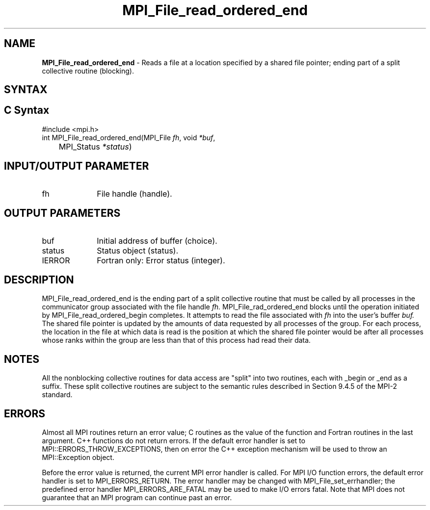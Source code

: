 .\" -*- nroff -*-
.\" Copyright 2010 Cisco Systems, Inc.  All rights reserved.
.\" Copyright 2006-2008 Sun Microsystems, Inc.
.\" Copyright (c) 1996 Thinking Machines Corporation
.\" Copyright 2015-2016 Research Organization for Information Science
.\"                     and Technology (RIST). All rights reserved.
.\" $COPYRIGHT$
.TH MPI_File_read_ordered_end 3 "May 26, 2022" "4.1.4" "Open MPI"
.SH NAME
\fBMPI_File_read_ordered_end\fP \- Reads a file at a location specified by a shared file pointer; ending part of a split collective routine (blocking).

.SH SYNTAX
.ft R
.nf
.SH C Syntax
.nf
#include <mpi.h>
int MPI_File_read_ordered_end(MPI_File \fIfh\fP, void \fI*buf\fP,
	MPI_Status \fI*status\fP)

.fi
.SH INPUT/OUTPUT PARAMETER
.ft R
.TP 1i
fh
File handle (handle).

.SH OUTPUT PARAMETERS
.ft R
.TP 1i
buf
Initial address of buffer (choice).
.ft R
.TP 1i
status
Status object (status).
.TP 1i
IERROR
Fortran only: Error status (integer).

.SH DESCRIPTION
.ft R
MPI_File_read_ordered_end is the ending part of a split collective routine that must be called by all processes in the communicator group associated with the
file handle
.I fh.
MPI_File_rad_ordered_end blocks until the operation initiated by MPI_File_read_ordered_begin completes. It attempts to read the file associated with
.I fh
into the user's buffer
.I buf.
The shared file pointer is updated by the amounts of data requested by all processes of the group. For each process, the location in the file at which data is read is the position at which the shared file pointer would be after all processes whose ranks within the group are less than that of this process had read their data.

.SH NOTES
.ft R
All the nonblocking collective routines for data access are "split" into two routines, each with _begin or _end as a suffix. These split collective routines are subject to the semantic rules described in Section 9.4.5 of the MPI-2 standard.

.SH ERRORS
Almost all MPI routines return an error value; C routines as the value of the function and Fortran routines in the last argument. C++ functions do not return errors. If the default error handler is set to MPI::ERRORS_THROW_EXCEPTIONS, then on error the C++ exception mechanism will be used to throw an MPI::Exception object.
.sp
Before the error value is returned, the current MPI error handler is
called. For MPI I/O function errors, the default error handler is set to MPI_ERRORS_RETURN. The error handler may be changed with MPI_File_set_errhandler; the predefined error handler MPI_ERRORS_ARE_FATAL may be used to make I/O errors fatal. Note that MPI does not guarantee that an MPI program can continue past an error.

